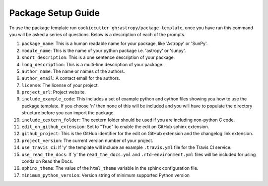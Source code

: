 Package Setup Guide
===================

To use the package template run ``cookiecutter gh:astropy/package-template``,
once you have run this command you will be asked a series of questions. Below is
a description of each of the prompts.

1. ``package_name``: This is a human readable name for your package, like 'Astropy' or 'SunPy'.
2. ``module_name``: This is the name of your python package i.e. 'astropy' or 'sunpy'.
3. ``short_description``: This is a one sentence description of your package.
4. ``long_description``: This is a multi-line description of your package.
5. ``author_name``: The name or names of the authors.
6. ``author_email``: A contact email for the authors.
7. ``license``: The license of your project.
8. ``project_url``: Project website.
9. ``include_example_code``: This includes a set of example python and cython files showing you how to use the package template. If you choose 'n' then none of this will be included and you will have to populate the directory structure before you can import the package.
10. ``include_cextern_folder``: The cextern folder should be used if you are including non-python C code.
11. ``edit_on_github_extension``: Set to "True" to enable the edit on GitHub sphinx extension.
12. ``github_project``: This is the GitHub identifier for the edit on GitHub extension and the changelog link extension.
13. ``project_version``: The current version number of your project.
14. ``use_travis_ci``: If 'y' the template will include an example ``.travis.yml`` file for the Travis CI service.
15. ``use_read_the_docs``: If 'y' the ``read_the_docs.yml`` and ``.rtd-environment.yml`` files will be included for using conda on Read the Docs.
16. ``sphinx_theme``: The value of the ``html_theme`` variable in the sphinx configuration file.
17. ``minimum_python_version``: Version string of minimum supported Python version
